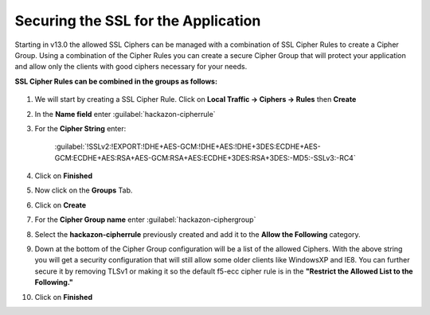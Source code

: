 Securing the SSL for the Application
~~~~~~~~~~~~~~~~~~~~~~~~~~~~~~~~~~~~

Starting in v13.0 the allowed SSL Ciphers can be managed with a combination of SSL Cipher Rules to create a Cipher Group.  Using a combination of the Cipher Rules you can create a secure Cipher Group that will protect your application and allow only the clients with good ciphers necessary for your needs.  

**SSL Cipher Rules can be combined in the groups as follows:**

   .. image:: ./images/image201.png
      :height: 500px

#. We will start by creating a SSL Cipher Rule.  Click on **Local Traffic -> Ciphers -> Rules** then **Create**

#. In the **Name field** enter :guilabel:`hackazon-cipherrule`

#. For the **Cipher String** enter:

     :guilabel:`!SSLv2:!EXPORT:!DHE+AES-GCM:!DHE+AES:!DHE+3DES:ECDHE+AES-GCM:ECDHE+AES:RSA+AES-GCM:RSA+AES:ECDHE+3DES:RSA+3DES:-MD5:-SSLv3:-RC4`

#. Click on **Finished**

#. Now click on the **Groups** Tab.

#. Click on **Create**

#. For the **Cipher Group name** enter :guilabel:`hackazon-ciphergroup`

#. Select the **hackazon-cipherrule** previously created and add it to the **Allow the Following** category. 

#. Down at the bottom of the Cipher Group configuration will be a list of the allowed Ciphers.  With the above string you will get a security configuration that will still allow some older clients like WindowsXP and IE8.  You can further secure it by removing TLSv1 or making it so the default f5-ecc cipher rule is in the **"Restrict the Allowed List to the Following."**

#. Click on **Finished**